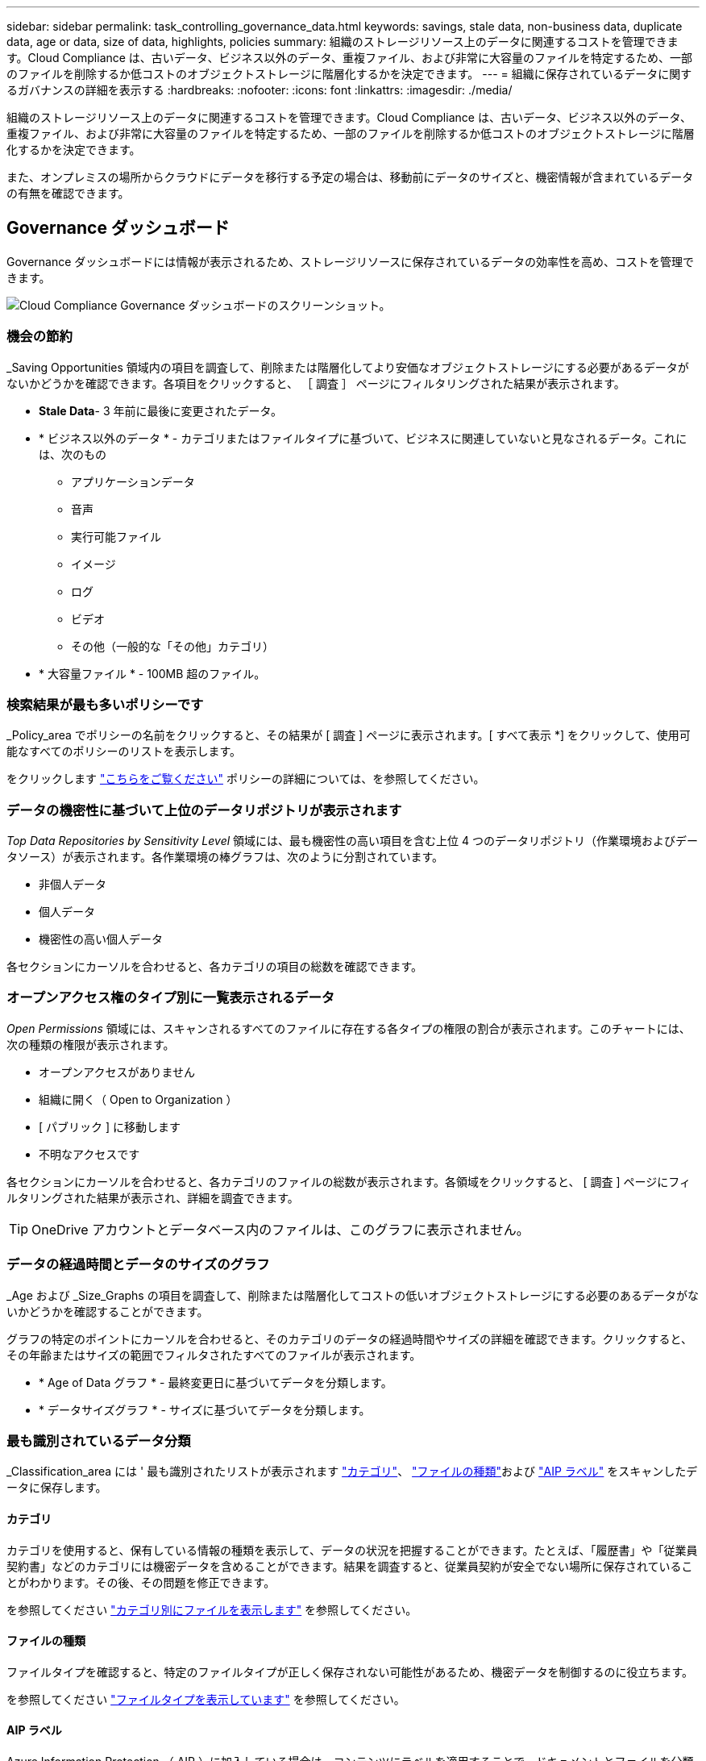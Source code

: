 ---
sidebar: sidebar 
permalink: task_controlling_governance_data.html 
keywords: savings, stale data, non-business data, duplicate data, age or data, size of data, highlights, policies 
summary: 組織のストレージリソース上のデータに関連するコストを管理できます。Cloud Compliance は、古いデータ、ビジネス以外のデータ、重複ファイル、および非常に大容量のファイルを特定するため、一部のファイルを削除するか低コストのオブジェクトストレージに階層化するかを決定できます。 
---
= 組織に保存されているデータに関するガバナンスの詳細を表示する
:hardbreaks:
:nofooter: 
:icons: font
:linkattrs: 
:imagesdir: ./media/


[role="lead"]
組織のストレージリソース上のデータに関連するコストを管理できます。Cloud Compliance は、古いデータ、ビジネス以外のデータ、重複ファイル、および非常に大容量のファイルを特定するため、一部のファイルを削除するか低コストのオブジェクトストレージに階層化するかを決定できます。

また、オンプレミスの場所からクラウドにデータを移行する予定の場合は、移動前にデータのサイズと、機密情報が含まれているデータの有無を確認できます。



== Governance ダッシュボード

Governance ダッシュボードには情報が表示されるため、ストレージリソースに保存されているデータの効率性を高め、コストを管理できます。

image:screenshot_compliance_governance_dashboard.png["Cloud Compliance Governance ダッシュボードのスクリーンショット。"]



=== 機会の節約

_Saving Opportunities 領域内の項目を調査して、削除または階層化してより安価なオブジェクトストレージにする必要があるデータがないかどうかを確認できます。各項目をクリックすると、 ［ 調査 ］ ページにフィルタリングされた結果が表示されます。

* *Stale Data*- 3 年前に最後に変更されたデータ。
* * ビジネス以外のデータ * - カテゴリまたはファイルタイプに基づいて、ビジネスに関連していないと見なされるデータ。これには、次のもの
+
** アプリケーションデータ
** 音声
** 実行可能ファイル
** イメージ
** ログ
** ビデオ
** その他（一般的な「その他」カテゴリ）


* * 大容量ファイル * - 100MB 超のファイル。




=== 検索結果が最も多いポリシーです

_Policy_area でポリシーの名前をクリックすると、その結果が [ 調査 ] ページに表示されます。[ すべて表示 *] をクリックして、使用可能なすべてのポリシーのリストを表示します。

をクリックします link:task_managing_highlights.html#controlling-your-data-using-policies["こちらをご覧ください"^] ポリシーの詳細については、を参照してください。



=== データの機密性に基づいて上位のデータリポジトリが表示されます

_Top Data Repositories by Sensitivity Level_ 領域には、最も機密性の高い項目を含む上位 4 つのデータリポジトリ（作業環境およびデータソース）が表示されます。各作業環境の棒グラフは、次のように分割されています。

* 非個人データ
* 個人データ
* 機密性の高い個人データ


各セクションにカーソルを合わせると、各カテゴリの項目の総数を確認できます。



=== オープンアクセス権のタイプ別に一覧表示されるデータ

_Open Permissions_ 領域には、スキャンされるすべてのファイルに存在する各タイプの権限の割合が表示されます。このチャートには、次の種類の権限が表示されます。

* オープンアクセスがありません
* 組織に開く（ Open to Organization ）
* [ パブリック ] に移動します
* 不明なアクセスです


各セクションにカーソルを合わせると、各カテゴリのファイルの総数が表示されます。各領域をクリックすると、 [ 調査 ] ページにフィルタリングされた結果が表示され、詳細を調査できます。


TIP: OneDrive アカウントとデータベース内のファイルは、このグラフに表示されません。



=== データの経過時間とデータのサイズのグラフ

_Age および _Size_Graphs の項目を調査して、削除または階層化してコストの低いオブジェクトストレージにする必要のあるデータがないかどうかを確認することができます。

グラフの特定のポイントにカーソルを合わせると、そのカテゴリのデータの経過時間やサイズの詳細を確認できます。クリックすると、その年齢またはサイズの範囲でフィルタされたすべてのファイルが表示されます。

* * Age of Data グラフ * - 最終変更日に基づいてデータを分類します。
* * データサイズグラフ * - サイズに基づいてデータを分類します。




=== 最も識別されているデータ分類

_Classification_area には ' 最も識別されたリストが表示されます link:task_controlling_private_data.html#categories["カテゴリ"^]、 link:task_controlling_private_data.html#file-types["ファイルの種類"^]および link:task_managing_highlights.html#categorizing-your-data-using-aip-labels["AIP ラベル"^] をスキャンしたデータに保存します。



==== カテゴリ

カテゴリを使用すると、保有している情報の種類を表示して、データの状況を把握することができます。たとえば、「履歴書」や「従業員契約書」などのカテゴリには機密データを含めることができます。結果を調査すると、従業員契約が安全でない場所に保存されていることがわかります。その後、その問題を修正できます。

を参照してください link:task_controlling_private_data.html#viewing-files-by-categories["カテゴリ別にファイルを表示します"^] を参照してください。



==== ファイルの種類

ファイルタイプを確認すると、特定のファイルタイプが正しく保存されない可能性があるため、機密データを制御するのに役立ちます。

を参照してください link:task_controlling_private_data.html#viewing-file-types["ファイルタイプを表示しています"^] を参照してください。



==== AIP ラベル

Azure Information Protection （ AIP ）に加入している場合は、コンテンツにラベルを適用することで、ドキュメントとファイルを分類して保護できます。ファイルに割り当てられている最も使用されている AIP ラベルを確認すると、ファイルで最も使用されているラベルを確認できます。

を参照してください link:task_managing_highlights.html#categorizing-your-data-using-aip-labels["AIP ラベル"^] を参照してください。
